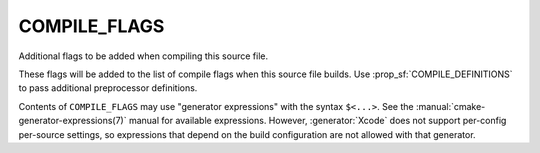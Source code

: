COMPILE_FLAGS
-------------

Additional flags to be added when compiling this source file.

These flags will be added to the list of compile flags when this
source file builds.  Use :prop_sf:`COMPILE_DEFINITIONS` to pass
additional preprocessor definitions.

Contents of ``COMPILE_FLAGS`` may use "generator expressions"
with the syntax ``$<...>``.  See the :manual:`cmake-generator-expressions(7)`
manual for available expressions.  However, :generator:`Xcode`
does not support per-config per-source settings, so expressions
that depend on the build configuration are not allowed with that
generator.
